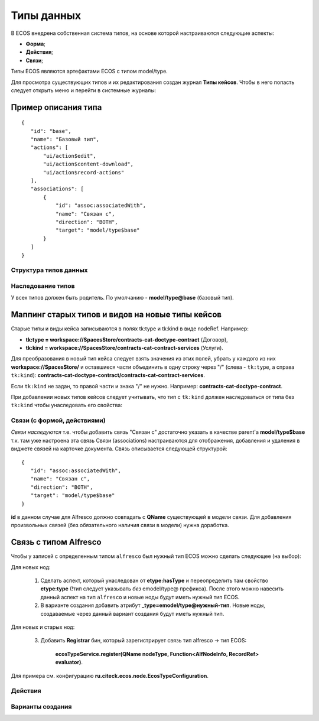 =====================================
**Типы данных**
=====================================

В ECOS внедрена собственная система типов, на основе которой настраиваются следующие аспекты:

* **Форма**;
* **Действия**;
* **Связи**;

Типы ECOS являются артефактами ECOS с типом model/type.

Для просмотра существующих типов и их редактирования создан журнал **Типы кейсов**. Чтобы в него попасть следует открыть меню и перейти в системные журналы:

.. image:: _static/case_type_1.png
       :align: center
       :alt: casetype1

Пример описания типа
~~~~~~~~~~~~~~~~~~~~
::

 {
    "id": "base",
    "name": "Базовый тип",
    "actions": [
        "ui/action$edit",
        "ui/action$content-download",
        "ui/action$record-actions"
    ],
    "associations": [
        {
            "id": "assoc:associatedWith",
            "name": "Связан с",
            "direction": "BOTH",
            "target": "model/type$base"
        }
    ]
 }

Структура типов данных
----------------------------------------

Наследование типов
------------------

У всех типов должен быть родитель. По умолчанию - **model/type@base** (базовый тип).

Маппинг старых типов и видов на новые типы кейсов
~~~~~~~~~~~~~~~~~~~~~~~~~~~~~~~~~~~~~~~~~~~~~~~~~

Старые типы и виды кейса записываются в полях tk:type и tk:kind в виде nodeRef. Например:

* **tk:type = workspace://SpacesStore/contracts-cat-doctype-contract** (Договор),
* **tk:kind = workspace://SpacesStore/contracts-cat-contract-services** (Услуги).

Для преобразования в новый тип кейса следует взять значения из этих полей, убрать у каждого из них **workspace://SpacesStore/** и оставшиеся части объединить в одну строку через "/" (слева - ``tk:type``, а справа ``tk:kind``): **contracts-cat-doctype-contract/contracts-cat-contract-services**.

Если ``tk:kind`` не задан, то правой части и знака "/" не нужно. Например: **contracts-cat-doctype-contract**.

При добавлении новых типов кейсов следует учитывать, что тип с ``tk:kind`` должен наследоваться от типа без ``tk:kind`` чтобы унаследовать его свойства:

.. image:: _static/case_type_legacy_1.png
       :align: center
       :alt: Наследование типа

Связи (с формой, действиями)
----------------------------

*Связи наследуются* т.е. чтобы добавить связь "Связан с" достаточно указать в качестве parent'а **model/type$base** т.к. там уже настроена эта связь
Связи (associations) настраиваются для отображения, добавления и удаления в виджете связей на карточке документа.
Связь описывается следующей структурой::

 {
    "id": "assoc:associatedWith",
    "name": "Связан с",
    "direction": "BOTH",
    "target": "model/type$base"
 }

**id** в данном случае для Alfresco должно совпадать с **QName** существующей в модели связи. Для добавления произвольных связей (без обязательного наличия связи в модели) нужна доработка.

Связь с типом Alfresco
~~~~~~~~~~~~~~~~~~~~~~

Чтобы у записей с определенным типом ``alfresco`` был нужный тип ECOS можно сделать следующее (на выбор):

Для новых нод:

		1. Сделать аспект, который унаследован от **etype:hasType** и переопределить там свойство **etype:type** (!тип следует указывать *без* emodel/type@ префикса). После этого можно навесить данный аспект на тип ``alfresco`` и новые ноды будут иметь нужный тип ECOS.
		2. В варианте создания добавить атрибут **_type=emodel/type@нужный-тип**. Новые ноды, создаваемые через данный вариант создания будут иметь нужный тип.

Для новых и старых нод:

        3. Добавить **Registrar** бин, который зарегистрирует связь тип alfresco → тип ECOS:

            **ecosTypeService.register(QName nodeType, Function<AlfNodeInfo, RecordRef> evaluator)**.

Для примера см. конфигурацию **ru.citeck.ecos.node.EcosTypeConfiguration**.

Действия
--------

Варианты создания
-----------------
